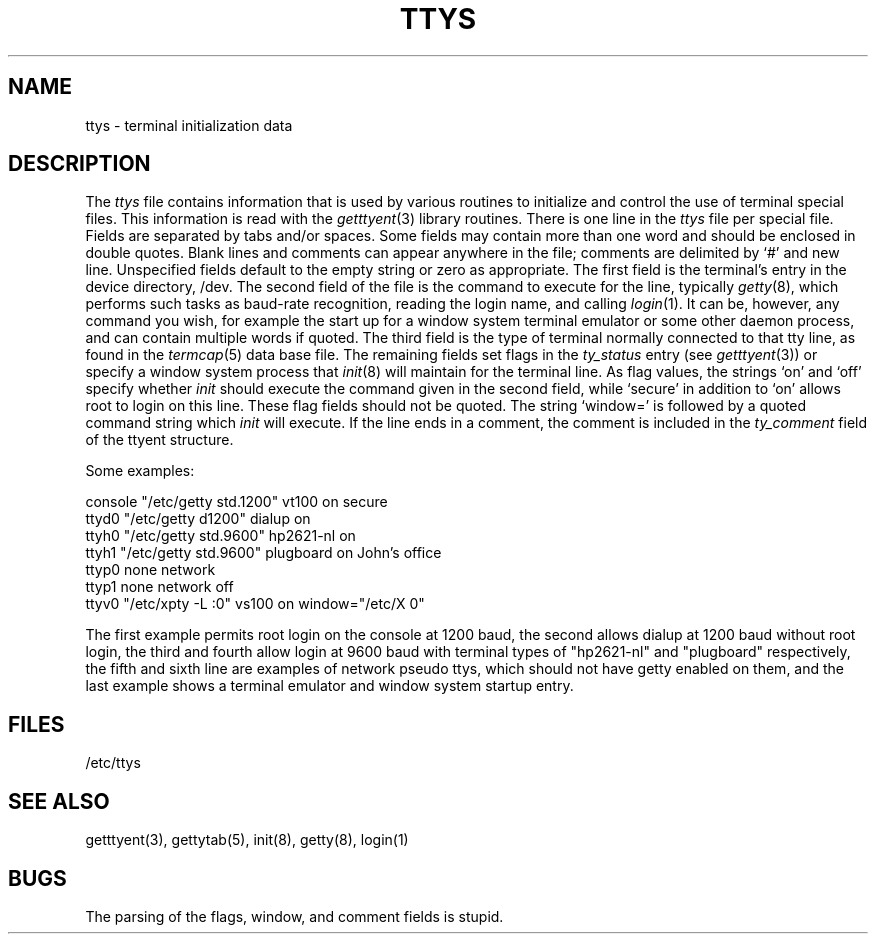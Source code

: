 .\"	@(#)ttys.5	6.3 (Berkeley) 05/17/86
.\"
.TH TTYS 5  ""
.AT 3
.SH NAME
ttys \- terminal initialization data
.SH DESCRIPTION
The
.I ttys
file contains information that is used by various routines to initialize
and control the use of terminal special files. This information is read
with the
.IR getttyent (3)
library routines.
There is one line in the 
.I ttys
file per special file.
Fields are separated by tabs and/or spaces.
Some fields may contain more than one word and should be enclosed
in double quotes.
Blank lines and comments can appear anywhere in the file; comments
are delimited by `#' and new line. Unspecified fields default to
the empty string or zero as appropriate.
The first field is the terminal's entry in the device directory, /dev.
The second field of the file is the command to execute for the line,
typically
.IR getty (8),
which performs such tasks as baud-rate recognition, reading the login name,
and calling
.IR login (1).
It can be, however, any command you wish, for example
the start up for a window system terminal emulator or some other
daemon process, and can contain multiple words if quoted.
The third field is the type of terminal normally connected to that
tty line, as found in the
.IR termcap (5)
data base file.
The remaining fields set flags in the
.I ty_status
entry (see
.IR getttyent (3))
or specify a window system process that
.IR init (8)
will maintain for the terminal line.
As flag values,
the strings `on' and `off' specify whether
.I init
should execute the command
given in the second field,
while `secure' in addition to `on' allows root to login on
this line.  These flag fields should not be quoted.
The string `window=' is followed by a quoted command
string which
.I init
will execute.
If the line ends in a comment, the comment is included in the
.I ty_comment
field of the ttyent structure.
.PP
Some examples:
.PP
.nf
console "/etc/getty std.1200" vt100 on secure
ttyd0 "/etc/getty d1200" dialup on
ttyh0 "/etc/getty std.9600" hp2621-nl on
ttyh1 "/etc/getty std.9600" plugboard on John's office
ttyp0 none network
ttyp1 none network off
ttyv0 "/etc/xpty -L :0" vs100 on window="/etc/X 0"
.fi
.PP
The first example permits root login on the console at 1200 baud,
the second allows dialup at 1200 baud without root login,
the third and fourth allow login at 9600 baud with terminal types of
"hp2621-nl" and "plugboard" respectively,
the fifth and sixth line are examples of network pseudo ttys, which
should not have getty enabled on them,
and the last example shows a terminal emulator and window system
startup entry.
.SH FILES
/etc/ttys
.SH "SEE ALSO"
getttyent(3), gettytab(5), init(8), getty(8), login(1)
.SH BUGS
The parsing of the flags, window, and comment fields is stupid.
